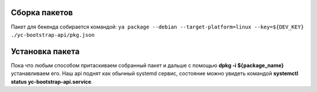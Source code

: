 Сборка пакетов
--------------

Пакет для бекенда собирается командой: ``ya package --debian --target-platform=linux --key=${DEV_KEY} ./yc-bootstrap-api/pkg.json``

Установка пакета
----------------

Пока что любым способом притаскиваем собранный пакет и дальше с помощью **dpkg -i ${package_name}** устанавливаем его. Наш api поднят как обычный systemd сервис, состояние можно увидеть командой **systemctl status yc-bootstrap-api.service**.
